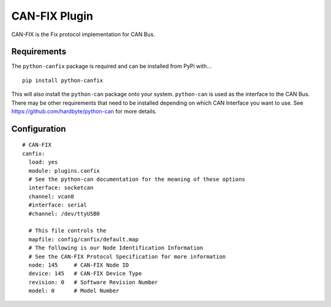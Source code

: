 ====================
CAN-FIX Plugin
====================

CAN-FIX is the Fix protocol implementation for CAN Bus.

Requirements
------------

The ``python-canfix`` package is required and can be installed from PyPi with...

::

  pip install python-canfix


This will also install the ``python-can`` package onto your system.  ``python-can`` is used as
the interface to the CAN Bus.  There may be other requirements that need to be installed depending
on which CAN Interface you want to use.  See https://github.com/hardbyte/python-can for more
details.


Configuration
-------------

::

  # CAN-FIX
  canfix:
    load: yes
    module: plugins.canfix
    # See the python-can documentation for the meaning of these options
    interface: socketcan
    channel: vcan0
    #interface: serial
    #channel: /dev/ttyUSB0

    # This file controls the
    mapfile: config/canfix/default.map
    # The following is our Node Identification Information
    # See the CAN-FIX Protocol Specification for more information
    node: 145     # CAN-FIX Node ID
    device: 145   # CAN-FIX Device Type
    revision: 0   # Software Revision Number
    model: 0      # Model Number

